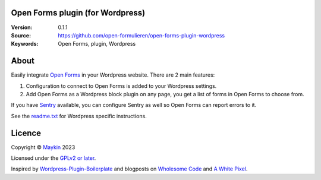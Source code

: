 

Open Forms plugin (for Wordpress)
=================================

:Version: 0.1.1
:Source: https://github.com/open-formulieren/open-forms-plugin-wordpress
:Keywords: Open Forms, plugin, Wordpress


About
=====

Easily integrate `Open Forms`_ in your Wordpress website. There are 2 main 
features:

#. Configuration to connect to Open Forms is added to your Wordpress settings.
#. Add Open Forms as a Wordpress block plugin on any page, you get a list of 
   forms in Open Forms to choose from.

If you have `Sentry`_ available, you can configure Sentry as well so Open Forms
can report errors to it.

|screenshot-1| |screenshot-2|

See the `readme.txt`_ for Wordpress specific instructions.


Licence
=======

Copyright © `Maykin`_ 2023

Licensed under the `GPLv2 or later`_.

Inspired by `Wordpress-Plugin-Boilerplate`_ and blogposts on `Wholesome Code`_ 
and `A White Pixel`_.


.. _`Maykin`: https://www.maykinmedia.nl
.. _`GPLv2 or later`: LICENSE
.. _`Open Forms`: https://github.com/open-formulieren/open-forms
.. _`Open Forms SDK`: https://github.com/open-formulieren/open-forms-sdk
.. _`Sentry`: https://sentry.io/
.. _`readme.txt`: readme.txt

.. _`Wordpress-Plugin-Boilerplate`: https://github.com/DevinVinson/WordPress-Plugin-Boilerplate
.. _`Wholesome Code`: https://wholesomecode.ltd/
.. _`A White Pixel`: https://awhitepixel.com/


.. |screenshot-1| image:: https://github.com/open-formulieren/open-forms-plugin-wordpress/raw/main/assets/screenshot-1.png
    :alt: Open Forms settings in Wordpress
    :target: https://github.com/open-formulieren/open-forms-plugin-wordpress/raw/main/assets/screenshot-2.png

.. |screenshot-2| image:: https://github.com/open-formulieren/open-forms-plugin-wordpress/raw/main/assets/screenshot-2.png
    :alt: Add Open Forms to your page
    :target: https://github.com/open-formulieren/open-forms-plugin-wordpress/raw/main/assets/screenshot-2.png
